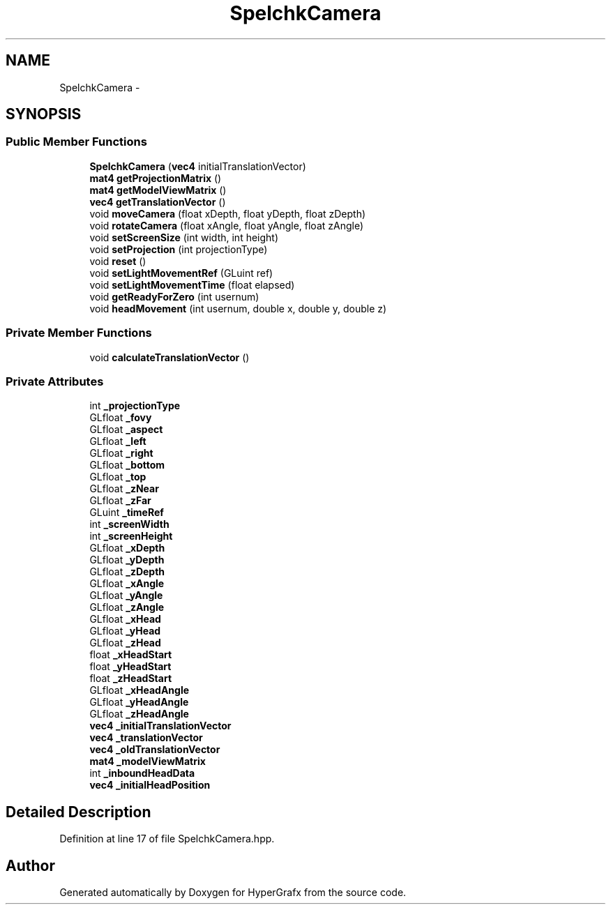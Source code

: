 .TH "SpelchkCamera" 3 "Fri Mar 29 2013" "Version 31337" "HyperGrafx" \" -*- nroff -*-
.ad l
.nh
.SH NAME
SpelchkCamera \- 
.SH SYNOPSIS
.br
.PP
.SS "Public Member Functions"

.in +1c
.ti -1c
.RI "\fBSpelchkCamera\fP (\fBvec4\fP initialTranslationVector)"
.br
.ti -1c
.RI "\fBmat4\fP \fBgetProjectionMatrix\fP ()"
.br
.ti -1c
.RI "\fBmat4\fP \fBgetModelViewMatrix\fP ()"
.br
.ti -1c
.RI "\fBvec4\fP \fBgetTranslationVector\fP ()"
.br
.ti -1c
.RI "void \fBmoveCamera\fP (float xDepth, float yDepth, float zDepth)"
.br
.ti -1c
.RI "void \fBrotateCamera\fP (float xAngle, float yAngle, float zAngle)"
.br
.ti -1c
.RI "void \fBsetScreenSize\fP (int width, int height)"
.br
.ti -1c
.RI "void \fBsetProjection\fP (int projectionType)"
.br
.ti -1c
.RI "void \fBreset\fP ()"
.br
.ti -1c
.RI "void \fBsetLightMovementRef\fP (GLuint ref)"
.br
.ti -1c
.RI "void \fBsetLightMovementTime\fP (float elapsed)"
.br
.ti -1c
.RI "void \fBgetReadyForZero\fP (int usernum)"
.br
.ti -1c
.RI "void \fBheadMovement\fP (int usernum, double x, double y, double z)"
.br
.in -1c
.SS "Private Member Functions"

.in +1c
.ti -1c
.RI "void \fBcalculateTranslationVector\fP ()"
.br
.in -1c
.SS "Private Attributes"

.in +1c
.ti -1c
.RI "int \fB_projectionType\fP"
.br
.ti -1c
.RI "GLfloat \fB_fovy\fP"
.br
.ti -1c
.RI "GLfloat \fB_aspect\fP"
.br
.ti -1c
.RI "GLfloat \fB_left\fP"
.br
.ti -1c
.RI "GLfloat \fB_right\fP"
.br
.ti -1c
.RI "GLfloat \fB_bottom\fP"
.br
.ti -1c
.RI "GLfloat \fB_top\fP"
.br
.ti -1c
.RI "GLfloat \fB_zNear\fP"
.br
.ti -1c
.RI "GLfloat \fB_zFar\fP"
.br
.ti -1c
.RI "GLuint \fB_timeRef\fP"
.br
.ti -1c
.RI "int \fB_screenWidth\fP"
.br
.ti -1c
.RI "int \fB_screenHeight\fP"
.br
.ti -1c
.RI "GLfloat \fB_xDepth\fP"
.br
.ti -1c
.RI "GLfloat \fB_yDepth\fP"
.br
.ti -1c
.RI "GLfloat \fB_zDepth\fP"
.br
.ti -1c
.RI "GLfloat \fB_xAngle\fP"
.br
.ti -1c
.RI "GLfloat \fB_yAngle\fP"
.br
.ti -1c
.RI "GLfloat \fB_zAngle\fP"
.br
.ti -1c
.RI "GLfloat \fB_xHead\fP"
.br
.ti -1c
.RI "GLfloat \fB_yHead\fP"
.br
.ti -1c
.RI "GLfloat \fB_zHead\fP"
.br
.ti -1c
.RI "float \fB_xHeadStart\fP"
.br
.ti -1c
.RI "float \fB_yHeadStart\fP"
.br
.ti -1c
.RI "float \fB_zHeadStart\fP"
.br
.ti -1c
.RI "GLfloat \fB_xHeadAngle\fP"
.br
.ti -1c
.RI "GLfloat \fB_yHeadAngle\fP"
.br
.ti -1c
.RI "GLfloat \fB_zHeadAngle\fP"
.br
.ti -1c
.RI "\fBvec4\fP \fB_initialTranslationVector\fP"
.br
.ti -1c
.RI "\fBvec4\fP \fB_translationVector\fP"
.br
.ti -1c
.RI "\fBvec4\fP \fB_oldTranslationVector\fP"
.br
.ti -1c
.RI "\fBmat4\fP \fB_modelViewMatrix\fP"
.br
.ti -1c
.RI "int \fB_inboundHeadData\fP"
.br
.ti -1c
.RI "\fBvec4\fP \fB_initialHeadPosition\fP"
.br
.in -1c
.SH "Detailed Description"
.PP 
Definition at line 17 of file SpelchkCamera\&.hpp\&.

.SH "Author"
.PP 
Generated automatically by Doxygen for HyperGrafx from the source code\&.
